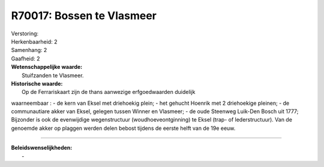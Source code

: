 R70017: Bossen te Vlasmeer
==========================

| Verstoring:

| Herkenbaarheid: 2

| Samenhang: 2

| Gaafheid: 2

| **Wetenschappelijke waarde:**
|  Stuifzanden te Vlasmeer.

| **Historische waarde:**
|  Op de Ferrariskaart zijn de thans aanwezige erfgoedwaarden duidelijk
waarneembaar : - de kern van Eksel met driehoekig plein; - het gehucht
Hoenrik met 2 driehoekige pleinen; - de communautiare akker van Eksel,
gelegen tussen Winner en Vlasmeer; - de oude Steenweg Luik-Den Bosch uit
1777; Bijzonder is ook de evenwijdige wegenstructuur
(woudhoeveontginning) te Eksel (trap- of lederstructuur). Van de
genoemde akker op plaggen werden delen bebost tijdens de eerste helft
van de 19e eeuw.

--------------

| **Beleidswenselijkheden:**
|  -
